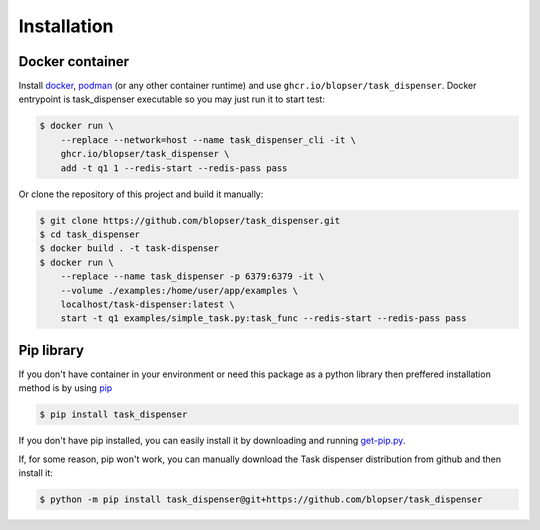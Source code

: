 Installation
============

Docker container
----------------

Install `docker <https://www.docker.com/products/overview>`_, `podman <https://podman.io/>`_ (or any other container runtime) and use ``ghcr.io/blopser/task_dispenser``. Docker entrypoint is task_dispenser executable so you may just run it to start test:

.. code-block:: console

   $ docker run \
       --replace --network=host --name task_dispenser_cli -it \
       ghcr.io/blopser/task_dispenser \
       add -t q1 1 --redis-start --redis-pass pass

Or clone the repository of this project and build it manually:

.. code-block:: console

   $ git clone https://github.com/blopser/task_dispenser.git
   $ cd task_dispenser
   $ docker build . -t task-dispenser
   $ docker run \
       --replace --name task_dispenser -p 6379:6379 -it \
       --volume ./examples:/home/user/app/examples \
       localhost/task-dispenser:latest \
       start -t q1 examples/simple_task.py:task_func --redis-start --redis-pass pass

Pip library
-----------

If you don't have container in your environment or need this package as a python library then preffered installation method is by using `pip <http://pypi.python.org/pypi/pip/>`_

.. code-block:: console

   $ pip install task_dispenser

If you don't have pip installed, you can easily install it by downloading and running `get-pip.py <https://bootstrap.pypa.io/get-pip.py>`_.

If, for some reason, pip won't work, you can manually download the Task dispenser distribution from github and then install it:

.. code-block:: console

   $ python -m pip install task_dispenser@git+https://github.com/blopser/task_dispenser
